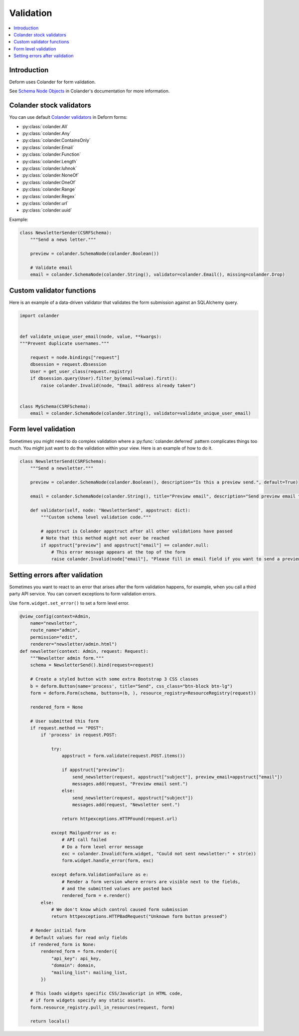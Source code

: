 ==========
Validation
==========

.. contents:: :local:

Introduction
============

Deform uses Colander for form validation.

See `Schema Node Objects <https://docs.pylonsproject.org/projects/colander/en/latest/basics.html#schema-node-objects>`_ in Colander's documentation for more information.

Colander stock validators
=========================

You can use default `Colander validators <https://docs.pylonsproject.org/projects/colander/en/latest/api.html#validators>`_ in Deform forms:

* :py:class:`colander.All`
* :py:class:`colander.Any`
* :py:class:`colander.ContainsOnly`
* :py:class:`colander.Email`
* :py:class:`colander.Function`
* :py:class:`colander.Length`
* :py:class:`colander.luhnok`
* :py:class:`colander.NoneOf`
* :py:class:`colander.OneOf`
* :py:class:`colander.Range`
* :py:class:`colander.Regex`
* :py:class:`colander.url`
* :py:class:`colander.uuid`

Example:

.. code-block:: python

    class NewsletterSender(CSRFSchema):
        """Send a news letter."""

        preview = colander.SchemaNode(colander.Boolean())

        # Validate email
        email = colander.SchemaNode(colander.String(), validator=colander.Email(), missing=colander.Drop)


Custom validator functions
==========================

Here is an example of a data-driven validator that validates the form submission against an SQLAlchemy query.

.. code-block:: python

    import colander


    def validate_unique_user_email(node, value, **kwargs):
    """Prevent duplicate usernames."""

        request = node.bindings["request"]
        dbsession = request.dbsession
        User = get_user_class(request.registry)
        if dbsession.query(User).filter_by(email=value).first():
            raise colander.Invalid(node, "Email address already taken")


    class MySchema(CSRFSchema):
        email = colander.SchemaNode(colander.String(), validator=validate_unique_user_email)


Form level validation
=====================

Sometimes you might need to do complex validation where a :py:func:`colander.deferred` pattern complicates things too much.
You might just want to do the validation within your view.
Here is an example of how to do it.

.. code-block:: python

    class NewsletterSend(CSRFSchema):
        """Send a newsletter."""

        preview = colander.SchemaNode(colander.Boolean(), description="Is this a preview send.", default=True)

        email = colander.SchemaNode(colander.String(), title="Preview email", description="Send preview email to this email address", validator=colander.Email(), missing=colander.null)

        def validator(self, node: "NewsletterSend", appstruct: dict):
            """Custom schema level validation code."""

            # appstruct is Colander appstruct after all other validations have passed
            # Note that this method might not ever be reached
            if appstruct["preview"] and appstruct["email"] == colander.null:
                # This error message appears at the top of the form
                raise colander.Invalid(node["email"], "Please fill in email field if you want to send a preview email.")


Setting errors after validation
===============================

Sometimes you want to react to an error that arises after the form validation happens, for example, when you call a third party API service.
You can convert exceptions to form validation errors.

Use ``form.widget.set_error()`` to set a form level error.

.. code-block:: python

    @view_config(context=Admin,
        name="newsletter",
        route_name="admin",
        permission="edit",
        renderer="newsletter/admin.html")
    def newsletter(context: Admin, request: Request):
        """Newsletter admin form."""
        schema = NewsletterSend().bind(request=request)

        # Create a styled button with some extra Bootstrap 3 CSS classes
        b = deform.Button(name='process', title="Send", css_class="btn-block btn-lg")
        form = deform.Form(schema, buttons=(b, ), resource_registry=ResourceRegistry(request))

        rendered_form = None

        # User submitted this form
        if request.method == "POST":
            if 'process' in request.POST:

                try:
                    appstruct = form.validate(request.POST.items())

                    if appstruct["preview"]:
                        send_newsletter(request, appstruct["subject"], preview_email=appstruct["email"])
                        messages.add(request, "Preview email sent.")
                    else:
                        send_newsletter(request, appstruct["subject"])
                        messages.add(request, "Newsletter sent.")

                    return httpexceptions.HTTPFound(request.url)

                except MailgunError as e:
                    # API call failed
                    # Do a form level error message
                    exc = colander.Invalid(form.widget, "Could not sent newsletter:" + str(e))
                    form.widget.handle_error(form, exc)

                except deform.ValidationFailure as e:
                    # Render a form version where errors are visible next to the fields,
                    # and the submitted values are posted back
                    rendered_form = e.render()
            else:
                # We don't know which control caused form submission
                return httpexceptions.HTTPBadRequest("Unknown form button pressed")

        # Render initial form
        # Default values for read only fields
        if rendered_form is None:
            rendered_form = form.render({
                "api_key": api_key,
                "domain": domain,
                "mailing_list": mailing_list,
            })

        # This loads widgets specific CSS/JavaScript in HTML code,
        # if form widgets specify any static assets.
        form.resource_registry.pull_in_resources(request, form)

        return locals()
